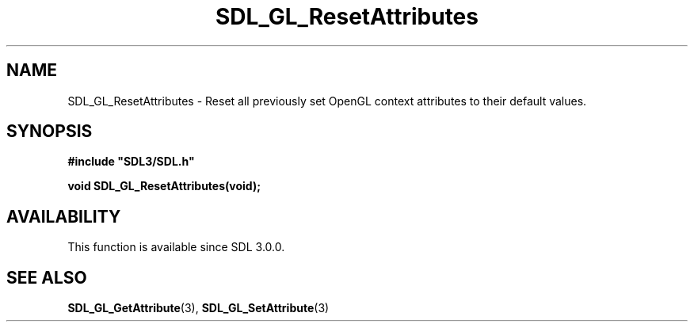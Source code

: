 .\" This manpage content is licensed under Creative Commons
.\"  Attribution 4.0 International (CC BY 4.0)
.\"   https://creativecommons.org/licenses/by/4.0/
.\" This manpage was generated from SDL's wiki page for SDL_GL_ResetAttributes:
.\"   https://wiki.libsdl.org/SDL_GL_ResetAttributes
.\" Generated with SDL/build-scripts/wikiheaders.pl
.\"  revision SDL-aba3038
.\" Please report issues in this manpage's content at:
.\"   https://github.com/libsdl-org/sdlwiki/issues/new
.\" Please report issues in the generation of this manpage from the wiki at:
.\"   https://github.com/libsdl-org/SDL/issues/new?title=Misgenerated%20manpage%20for%20SDL_GL_ResetAttributes
.\" SDL can be found at https://libsdl.org/
.de URL
\$2 \(laURL: \$1 \(ra\$3
..
.if \n[.g] .mso www.tmac
.TH SDL_GL_ResetAttributes 3 "SDL 3.0.0" "SDL" "SDL3 FUNCTIONS"
.SH NAME
SDL_GL_ResetAttributes \- Reset all previously set OpenGL context attributes to their default values\[char46]
.SH SYNOPSIS
.nf
.B #include \(dqSDL3/SDL.h\(dq
.PP
.BI "void SDL_GL_ResetAttributes(void);
.fi
.SH AVAILABILITY
This function is available since SDL 3\[char46]0\[char46]0\[char46]

.SH SEE ALSO
.BR SDL_GL_GetAttribute (3),
.BR SDL_GL_SetAttribute (3)
